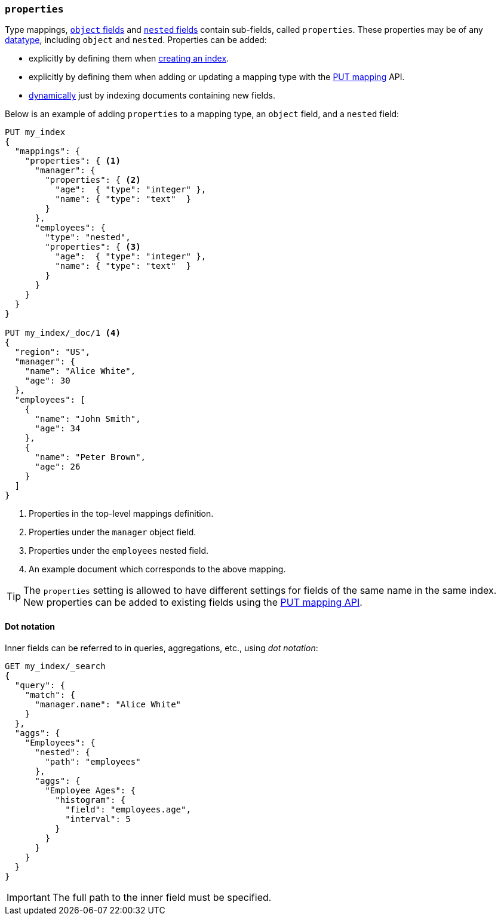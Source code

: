 [[properties]]
=== `properties`

Type mappings, <<object,`object` fields>> and <<nested,`nested` fields>>
contain sub-fields, called `properties`. These properties may be of any
<<mapping-types,datatype>>, including `object` and `nested`.  Properties can
be added:

* explicitly by defining them when <<indices-create-index,creating an index>>.
* explicitly by defining them when adding or updating a mapping type with the <<indices-put-mapping,PUT mapping>> API.
* <<dynamic-mapping,dynamically>> just by indexing documents containing new fields.

Below is an example of adding `properties` to a mapping type, an `object`
field, and a `nested` field:

[source,js]
--------------------------------------------------
PUT my_index
{
  "mappings": {
    "properties": { <1>
      "manager": {
        "properties": { <2>
          "age":  { "type": "integer" },
          "name": { "type": "text"  }
        }
      },
      "employees": {
        "type": "nested",
        "properties": { <3>
          "age":  { "type": "integer" },
          "name": { "type": "text"  }
        }
      }
    }
  }
}

PUT my_index/_doc/1 <4>
{
  "region": "US",
  "manager": {
    "name": "Alice White",
    "age": 30
  },
  "employees": [
    {
      "name": "John Smith",
      "age": 34
    },
    {
      "name": "Peter Brown",
      "age": 26
    }
  ]
}
--------------------------------------------------
// CONSOLE
<1> Properties in the top-level mappings definition.
<2> Properties under the `manager` object field.
<3> Properties under the `employees` nested field.
<4> An example document which corresponds to the above mapping.

TIP: The `properties` setting is allowed to have different settings for fields
of the same name in the same index.  New properties can be added to existing
fields using the <<indices-put-mapping,PUT mapping API>>.

==== Dot notation

Inner fields can be referred to in queries, aggregations, etc., using _dot
notation_:

[source,js]
--------------------------------------------------
GET my_index/_search
{
  "query": {
    "match": {
      "manager.name": "Alice White" 
    }
  },
  "aggs": {
    "Employees": {
      "nested": {
        "path": "employees"
      },
      "aggs": {
        "Employee Ages": {
          "histogram": {
            "field": "employees.age", 
            "interval": 5
          }
        }
      }
    }
  }
}
--------------------------------------------------
// CONSOLE
// TEST[continued]

IMPORTANT: The full path to the inner field must be specified.
